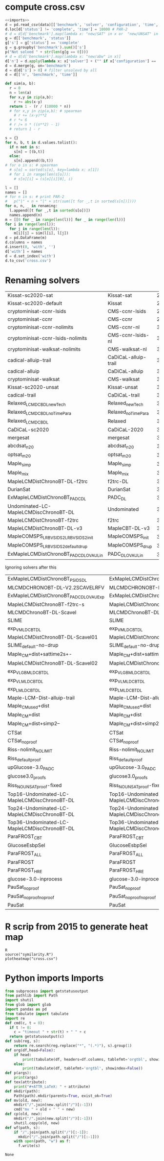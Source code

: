 * compute cross.csv
#+begin_src python :var data="../../downloads/results.csv" renaming=renaming :results output raw
<<imports>>
d = pd.read_csv(data)[['benchmark', 'solver', 'configuration', 'time', 'status']]
d.loc[d['status'] != 'complete', 'time'] = 10000 # PAR-2
# d = d[d['benchmark'].map(lambda x: "new/SAT" in x or  "new/UNSAT" in x)] # planning only
g = d[['benchmark', 'status']]
g['s'] = g['status'] == 'complete'
g = g.groupby('benchmark').sum()['s']
p("Not solved " + str(len(g[g == 0])))
# d = d[d['benchmark'].map(lambda x: "new/abw" in x)]
d['n'] = d.apply(lambda x: x['solver'] + ("" if x['configuration'] == 'default' else '_' + str(x['configuration'])), axis=1)
d = d.merge(g, on='benchmark')
d = d[d['s'] > 0] # filter unsolevd by all
d = d[['n', 'benchmark', 'time']]

def sim(a, b):
  r = 0
  n = len(a)
  for x,y in zip(a,b):
    r += abs(x-y)
  return 1 - (r / (10000 * n))
  # for x,y in zip(a,b): # spearman
    # r += (x-y)**2
  # r *= 6
  # r /= n * ((n**2) - 1)
  # return 1 - r

s = {}
for n, b, t in d.values.tolist():
  if n not in s:
    s[n] = [(b,t)]
  else:
    s[n].append((b,t))
# for o in s: # spearman
  # s[o] = sorted(s[o], key=lambda x: x[1])
  # for i in range(len(s[o])):
    # s[o][i] = (s[o][i][0], i)

l = []
names = []
# for n in s: # print PAR-2
#   p("|" + n + "|" + str(sum([t for _,t in sorted(s[n])])))
for o, n, _ in renaming:
  l.append([t for _,t in sorted(s[o])])
  names.append(n)
m = [[0 for _ in range(len(l))] for _ in range(len(l))]
for i in range(len(l)):
  for j in range(len(l)):
    m[i][j] = sim(l[i], l[j])
d = pd.DataFrame(m)
d.columns = names
d.insert(0, 'with', '')
d['with'] = names
d = d.set_index('with')
d.to_csv('cross.csv')
#+end_src

#+RESULTS:
Not solved 186

* Renaming solvers
#+name: renaming
  | Kissat-sc2020-sat                        | Kissat-sat           | 2925252.9886349086 |
  | Kissat-sc2020-default                    | Kissat               |  2982931.118130204 |
  | cryptominisat-ccnr-lsids                 | CMS-ccnr-lsids       | 2993099.2167068007 |
  | cryptominisat-ccnr                       | CMS-ccnr             |    2998429.8082381 |
  | cryptominisat-ccnr-nolimits              | CMS-ccnr-nl          |  3002461.472048899 |
  | cryptominisat-ccnr-lsids-nolimits        | CMS-ccnr-lsids-nl    | 3030713.8499611015 |
  | cryptominisat-walksat-nolimits           | CMS-walksat-nl       | 3043033.3924091295 |
  | cadical-alluip-trail                     | CaDiCaL-alluip-trail | 3052645.9353988674 |
  | cadical-alluip                           | CaDiCaL-alluip       | 3053697.6101470017 |
  | cryptominisat-walksat                    | CMS-walksat          | 3088083.3455338036 |
  | Kissat-sc2020-unsat                      | Kissat-unsat         | 3143304.1338568996 |
  | cadical-trail                            | CaDiCaL-trail        |  3151624.969782102 |
  | Relaxed_LCMDCBDL_newTech                 | Relaxed_newTech      |     3158526.019976 |
  | Relaxed_LCMDCBDL_noTimePara              | Relaxed_noTimePara   |     3213227.698397 |
  | Relaxed_LCMDCBDL                         | Relaxed              |  3241318.943554901 |
  | CaDiCaL-sc2020                           | CaDiCaL-2020         | 3310932.0899898997 |
  | mergesat                                 | mergesat             |  3340049.514563068 |
  | abcdsat_n20                              | abcdsat_n20          | 3418523.3630569987 |
  | optsat_m20                               | optsat_m20           | 3458682.9936942016 |
  | Maple_simp                               | Maple_simp           | 3459794.9416189524 |
  | Maple_mix                                | Maple_mix            | 3479178.1709270016 |
  | MapleLCMDistChronoBT-DL-f2trc            | f2trc-DL             |  3488961.398169902 |
  | DurianSat                                | DurianSat            |    3495480.2503358 |
  | ExMapleLCMDistChronoBT_PADC_DL           | PADC_DL              | 3506990.0208710614 |
  | Undominated-LC-MapleLCMDiscChronoBT-DL   | Undominated          |  3508758.752245109 |
  | MapleLCMDistChronoBT-f2trc               | f2trc                |  3515151.081594828 |
  | MapleLCMDistChronoBT-DL-v3               | MapleCBT-DL-v3       | 3534590.1987188975 |
  | MapleCOMSPS_LRB_VSIDS_2_LRB_VSIDS_2_init | MapleCOMSPS_init     |  3543768.508789001 |
  | MapleCOMSPS_LRB_VSIDS_2_default_drup     | MapleCOMSPS_drup     |    3545053.4185601 |
  | ExMapleLCMDistChronoBT_PADC_DL_OVAU_Lin  | PADC_DL_OVAU_Lin     | 3549732.6894108993 |

Ignoring solvers after this
  | ExMapleLCMDistChronoBT_PSIDS_DL              | ExMapleLCMDistChronoBT_PSIDS_DL              | 3556630.2899739332 |
  | MLCMDCHRONOBT-DL-V2.2SCAVELRFV               | MLCMDCHRONOBT-DL-V2.2SCAVELRFV               |  3577890.616020003 |
  | ExMapleLCMDistChronoBT_PADC_DL_OVAU_Exp      | ExMapleLCMDistChronoBT_PADC_DL_OVAU_Exp      |     3578592.509454 |
  | MapleLCMDistChronoBT-f2trc-s                 | MapleLCMDistChronoBT-f2trc-s                 |   3589193.16170517 |
  | MLCMDChronoBT-DL-Scavel                      | MLCMDChronoBT-DL-Scavel                      |  3622020.775884801 |
  | SLIME                                        | SLIME                                        |  3637376.977710903 |
  | exp_V_MLD_CBT_DL                             | exp_V_MLD_CBT_DL                             | 3649220.7091070986 |
  | MapleLCMDistChronoBT-DL-Scavel01             | MapleLCMDistChronoBT-DL-Scavel01             |  3658290.333446002 |
  | SLIME_default-no-drup                        | SLIME_default-no-drup                        | 3681255.5572728813 |
  | Maple_CM+dist+sattime2s+-                    | Maple_CM+dist+sattime2s+-                    |  3700317.060110602 |
  | MapleLCMDistChronoBT-DL-Scavel02             | MapleLCMDistChronoBT-DL-Scavel02             | 3701898.2126390003 |
  | exp_V_LGB_MLD_CBT_DL                         | exp_V_LGB_MLD_CBT_DL                         | 3723427.2878768803 |
  | exp_V_L_MLD_CBT_DL                           | exp_V_L_MLD_CBT_DL                           |    3749012.6567521 |
  | exp_L_MLD_CBT_DL                             | exp_L_MLD_CBT_DL                             |  3757481.127751101 |
  | Maple-LCM-Dist-alluip-trail                  | Maple-LCM-Dist-alluip-trail                  | 3763097.7607120993 |
  | Maple_CMused+dist                            | Maple_CMused+dist                            |    3807927.4836371 |
  | Maple_CM+dist                                | Maple_CM+dist                                |  3814265.710455998 |
  | Maple_CM+dist+simp2--                        | Maple_CM+dist+simp2--                        |  3829274.858485198 |
  | CTSat                                        | CTSat                                        |  3902998.225237003 |
  | CTSat_noproof                                | CTSat_noproof                                |  3917919.128656898 |
  | Riss-nolimit_NOLIMIT                         | Riss-nolimit_NOLIMIT                         |  3931734.038301899 |
  | Riss_default_proof                           | Riss_default_proof                           |  3941393.901599998 |
  | upGlucose-3.0_PADC                           | upGlucose-3.0_PADC                           |    4057489.2212952 |
  | glucose3.0_proofs                            | glucose3.0_proofs                            |  4074139.913606003 |
  | Riss_NOUNSAT_proof-fixed                     | Riss_NOUNSAT_proof-fixed                     |     4197684.493368 |
  | Top16-Undominated-LC-MapleLCMDiscChronoBT-DL | Top16-Undominated-LC-MapleLCMDiscChronoBT-DL |  4324319.607978998 |
  | Top24-Undominated-LC-MapleLCMDiscChronoBT-DL | Top24-Undominated-LC-MapleLCMDiscChronoBT-DL |  4324928.567835799 |
  | Top36-Undominated-LC-MapleLCMDiscChronoBT-DL | Top36-Undominated-LC-MapleLCMDiscChronoBT-DL |  4329538.191198199 |
  | ParaFROST_CBT                                | ParaFROST_CBT                                |  4368309.181218898 |
  | GlucoseEsbpSel                               | GlucoseEsbpSel                               |  4369535.317698997 |
  | ParaFROST_ALL                                | ParaFROST_ALL                                |  4421881.114879898 |
  | ParaFROST                                    | ParaFROST                                    |  4429808.463957118 |
  | ParaFROST_HRE                                | ParaFROST_HRE                                |  4439465.617935999 |
  | glucose-3.0-inprocess                        | glucose-3.0-inprocess                        |  4716447.033123023 |
  | PauSat_noproof                               | PauSat_noproof                               |    5615722.5893419 |
  | PauSat_noproof_noproof                       | PauSat_noproof_noproof                       |     5622802.370032 |
  | PauSat                                       | PauSat                                       |    5623520.1240631 |
* R scrip from 2015 to generate heat map
#+begin_src shell
R
source("symilarity.R")
plotheatmap("cross.csv")
#+end_src
* Python imports Imports
#+name: imports
#+begin_src python
from subprocess import getstatusoutput
from pathlib import Path
import shutil
from glob import glob
import pandas as pd
from tabulate import tabulate
import re
def cmd(c, t = 0):
  if t != 0:
    c = "timeout " + str(t) + " " + c
  return getstatusoutput(c)
def sub(reg, s):
    return re.search(reg.replace("*", "(.*)"), s).group(1)
def org(df,head=False):
    if head:
        print(tabulate(df, headers=df.columns, tablefmt='orgtbl', showindex=False))
    else:
        print(tabulate(df, tablefmt='orgtbl', showindex=False))
def p(args):
    print(args)
def tex(attribute):
    print("#+ATTR_LaTeX: " + attribute)
def mkdir(path):
    Path(path).mkdir(parents=True, exist_ok=True)
def mv(old, new):
    mkdir("/".join(new.split("/")[:-1]))
    cmd("mv " + old + " " + new)
def cp(old, new):
    mkdir("/".join(new.split("/")[:-1]))
    shutil.copy(old, new)
def wf(path, s):
    if "/".join(path.split("/")[:-1]):
      mkdir("/".join(path.split("/")[:-1]))
    with open(path, "w") as f:
      f.write(s)
#+end_src

#+RESULTS: imports
: None

